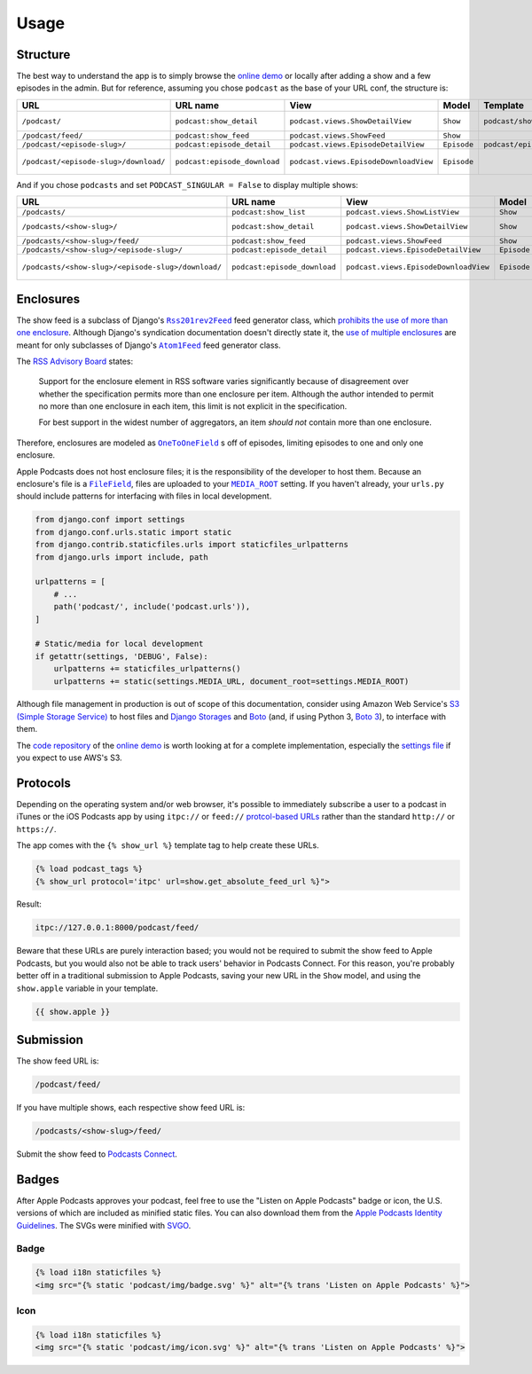 .. _usage:

Usage
*****

Structure
=========

The best way to understand the app is to simply browse the `online demo <https://djangoapplepodcastdemo.herokuapp.com/podcast/>`_ or locally after adding a show and a few episodes in the admin. But for reference, assuming you chose ``podcast`` as the base of your URL conf, the structure is:

=====================================  ============================  ===================================== =========== =============================== ========================== ===========================================
URL                                    URL name                      View                                  Model       Template                        Context                    Absolute URLs
=====================================  ============================  ===================================== =========== =============================== ========================== ===========================================
``/podcast/``                          ``podcast:show_detail``       ``podcast.views.ShowDetailView``      ``Show``    ``podcast/show_detail.html``    ``show``, ``episode_list`` ``{{ show.get_absolute_url }}``
``/podcast/feed/``                     ``podcast:show_feed``         ``podcast.views.ShowFeed``            ``Show``                                                               ``{{ show.get_absolute_feed_url }}``
``/podcast/<episode-slug>/``           ``podcast:episode_detail``    ``podcast.views.EpisodeDetailView``   ``Episode`` ``podcast/episode_detail.html`` ``episode``                ``{{ episode.get_absolute_url }}``
``/podcast/<episode-slug>/download/``  ``podcast:episode_download``  ``podcast.views.EpisodeDownloadView`` ``Episode``                                                            ``{{ episode.get_absolute_download_url }}``
=====================================  ============================  ===================================== =========== =============================== ========================== ===========================================

And if you chose ``podcasts`` and set ``PODCAST_SINGULAR = False`` to display multiple shows:

==================================================  ============================  ===================================== =========== =============================== ========================== ===========================================
URL                                                 URL name                      View                                  Model       Template                        Context                    Absolute URLs
==================================================  ============================  ===================================== =========== =============================== ========================== ===========================================
``/podcasts/``                                      ``podcast:show_list``         ``podcast.views.ShowListView``        ``Show``    ``podcast/show_list.html``      ``show_list``
``/podcasts/<show-slug>/``                          ``podcast:show_detail``       ``podcast.views.ShowDetailView``      ``Show``    ``podcast/show_detail.html``    ``show``, ``episode_list`` ``{{ show.get_absolute_url }}``
``/podcasts/<show-slug>/feed/``                     ``podcast:show_feed``         ``podcast.views.ShowFeed``            ``Show``                                                               ``{{ show.get_absolute_feed_url }}``
``/podcasts/<show-slug>/<episode-slug>/``           ``podcast:episode_detail``    ``podcast.views.EpisodeDetailView``   ``Episode`` ``podcast/episode_detail.html`` ``episode``                ``{{ episode.get_absolute_url }}``
``/podcasts/<show-slug>/<episode-slug>/download/``  ``podcast:episode_download``  ``podcast.views.EpisodeDownloadView`` ``Episode``                                                            ``{{ episode.get_absolute_download_url }}``
==================================================  ============================  ===================================== =========== =============================== ========================== ===========================================

Enclosures
==========

The show feed is a subclass of Django's |Rss201rev2Feed|_ feed generator class, which `prohibits the use of more than one enclosure <https://github.com/django/django/blob/2.0/django/utils/feedgenerator.py#L303>`_. Although Django's syndication documentation doesn't directly state it, the `use of multiple enclosures <https://docs.djangoproject.com/en/2.0/ref/contrib/syndication/#enclosures>`_ are meant for only subclasses of Django's |Atom1Feed|_ feed generator class.

.. |Rss201rev2Feed| replace:: ``Rss201rev2Feed``
.. _Rss201rev2Feed: https://docs.djangoproject.com/en/2.0/ref/contrib/syndication/#syndicationfeed-classes

.. |Atom1Feed| replace:: ``Atom1Feed``
.. _Atom1Feed: https://docs.djangoproject.com/en/2.0/ref/contrib/syndication/#syndicationfeed-classes

The `RSS Advisory Board <http://www.rssboard.org/rss-profile#element-channel-item-enclosure>`_ states:

   Support for the enclosure element in RSS software varies significantly because of disagreement over whether the specification permits more than one enclosure per item. Although the author intended to permit no more than one enclosure in each item, this limit is not explicit in the specification.

   For best support in the widest number of aggregators, an item *should not* contain more than one enclosure.

Therefore, enclosures are modeled as |OneToOneField|_ s off of episodes, limiting episodes to one and only one enclosure.

.. |OneToOneField| replace:: ``OneToOneField``
.. _OneToOneField: https://docs.djangoproject.com/en/2.0/ref/models/fields/#onetoonefield

Apple Podcasts does not host enclosure files; it is the responsibility of the developer to host them. Because an enclosure's file is a |FileField|_, files are uploaded to your |MEDIA_ROOT|_ setting. If you haven't already, your ``urls.py`` should include patterns for interfacing with files in local development.

.. |FileField| replace:: ``FileField``
.. _FileField: https://docs.djangoproject.com/en/2.0/ref/models/fields/#django.db.models.FileField

.. |MEDIA_ROOT| replace:: ``MEDIA_ROOT``
.. _MEDIA_ROOT: https://docs.djangoproject.com/en/2.0/ref/settings/#std:setting-MEDIA_ROOT

.. code-block:: python

   from django.conf import settings
   from django.conf.urls.static import static
   from django.contrib.staticfiles.urls import staticfiles_urlpatterns
   from django.urls import include, path

   urlpatterns = [
       # ...
       path('podcast/', include('podcast.urls')),
   ]

   # Static/media for local development
   if getattr(settings, 'DEBUG', False):
       urlpatterns += staticfiles_urlpatterns()
       urlpatterns += static(settings.MEDIA_URL, document_root=settings.MEDIA_ROOT)

Although file management in production is out of scope of this documentation, consider using Amazon Web Service's `S3 (Simple Storage Service) <https://console.aws.amazon.com/s3/home>`_ to host files and `Django Storages <https://pypi.python.org/pypi/django-storages>`_ and `Boto <https://pypi.python.org/pypi/boto>`_ (and, if using Python 3, `Boto 3 <https://pypi.python.org/pypi/boto3>`_), to interface with them.

The `code repository <https://github.com/richardcornish/django-applepodcast-demo>`_ of the `online demo <https://djangoapplepodcastdemo.herokuapp.com/podcast/>`_ is worth looking at for a complete implementation, especially the `settings file <https://github.com/richardcornish/django-applepodcast-demo/blob/master/demo/demo/settings.py>`_ if you expect to use AWS's S3.

Protocols
=========

Depending on the operating system and/or web browser, it's possible to immediately subscribe a user to a podcast in iTunes or the iOS Podcasts app by using ``itpc://`` or ``feed://`` `protcol-based URLs <https://www.engadget.com/2012/09/24/tip-making-itpc-links-work-with-the-official-odcasts-app/>`_ rather than the standard ``http://`` or ``https://``.

The app comes with the ``{% show_url %}`` template tag to help create these URLs.

.. code-block:: django

   {% load podcast_tags %}
   {% show_url protocol='itpc' url=show.get_absolute_feed_url %}">

Result:

.. code-block:: html

   itpc://127.0.0.1:8000/podcast/feed/

Beware that these URLs are purely interaction based; you would not be required to submit the show feed to Apple Podcasts, but you would also not be able to track users' behavior in Podcasts Connect. For this reason, you're probably better off in a traditional submission to Apple Podcasts, saving your new URL in the ``Show`` model, and using the ``show.apple`` variable in your template.

.. code-block:: django

   {{ show.apple }}

Submission
==========

The show feed URL is:

.. code-block:: html

   /podcast/feed/

If you have multiple shows, each respective show feed URL is:

.. code-block:: html

   /podcasts/<show-slug>/feed/

Submit the show feed to `Podcasts Connect <https://podcastsconnect.apple.com/>`_.

Badges
======

After Apple Podcasts approves your podcast, feel free to use the "Listen on Apple Podcasts" badge or icon, the U.S. versions of which are included as minified static files. You can also download them from the `Apple Podcasts Identity Guidelines <https://www.apple.com/itunes/marketing-on-podcasts/identity-guidelines.html>`_. The SVGs were minified with `SVGO <https://www.npmjs.com/package/svgo>`_.

Badge
-----

.. image:: _static/img/badge.svg

.. code-block:: django

   {% load i18n staticfiles %}
   <img src="{% static 'podcast/img/badge.svg' %}" alt="{% trans 'Listen on Apple Podcasts' %}">

Icon
-----

.. image:: _static/img/icon.svg

.. code-block:: django

   {% load i18n staticfiles %}
   <img src="{% static 'podcast/img/icon.svg' %}" alt="{% trans 'Listen on Apple Podcasts' %}">
